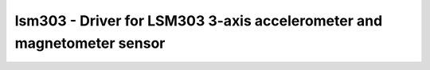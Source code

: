 .. _lsm303:

lsm303 - Driver for LSM303 3-axis accelerometer and magnetometer sensor
=======================================================================

.. doxygengroup:: lsm303
   :members:
